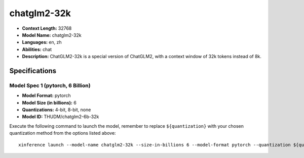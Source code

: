 .. _models_llm_chatglm2-32k:

========================================
chatglm2-32k
========================================

- **Context Length:** 32768
- **Model Name:** chatglm2-32k
- **Languages:** en, zh
- **Abilities:** chat
- **Description:** ChatGLM2-32k is a special version of ChatGLM2, with a context window of 32k tokens instead of 8k.

Specifications
^^^^^^^^^^^^^^


Model Spec 1 (pytorch, 6 Billion)
++++++++++++++++++++++++++++++++++++++++

- **Model Format:** pytorch
- **Model Size (in billions):** 6
- **Quantizations:** 4-bit, 8-bit, none
- **Model ID:** THUDM/chatglm2-6b-32k

Execute the following command to launch the model, remember to replace ``${quantization}`` with your
chosen quantization method from the options listed above::

   xinference launch --model-name chatglm2-32k --size-in-billions 6 --model-format pytorch --quantization ${quantization}


